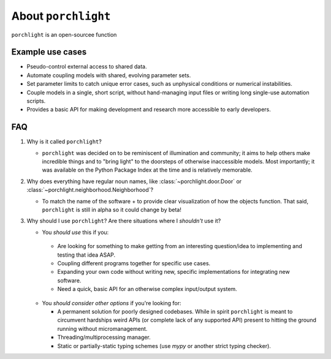 About |porchlight|
==================

|porchlight| is an open-sourcee function

Example use cases
-----------------

-  Pseudo-control external access to shared data.
-  Automate coupling models with shared, evolving parameter sets.
-  Set parameter limits to catch unique error cases, such as unphysical
   conditions or numerical instabilities.
-  Couple models in a single, short script, without hand-managing input files or
   writing long single-use automation scripts.
-  Provides a basic API for making development and research more accessible to
   early developers.

FAQ
---

1. Why is it called |porchlight|?

   -  |porchlight| was decided on to be reminiscent of illumination and
      community; it aims to help others make incredible things and to "bring
      light" to the doorsteps of otherwise inaccessible models. Most
      importantly; it was available on the Python Package Index at the time and
      is relatively memorable.

2. Why does everything have regular noun names, like
   :class:`~porchlight.door.Door` or
   :class:`~porchlight.neighborhood.Neighborhood`?

   -  To match the name of the software + to provide clear visualization of how
      the objects function. That said, |porchlight| is still in alpha so it
      could change by beta!

3. Why should I use |porchlight|? Are there situations where I *shouldn't* use
   it?

   -  You *should use* this if you:

     -  Are looking for something to make getting from an interesting
        question/idea to implementing and testing that idea ASAP.
     -  Coupling different programs together for specific use cases.
     -  Expanding your own code without writing new, specific implementations
        for integrating new software.
     -  Need a quick, basic API for an otherwise complex input/output system.

   -  You *should consider other options* if you're looking for:

      -  A permanent solution for poorly designed codebases. While in spirit
         |porchlight| is meant to circumvent hardships weird APIs (or complete
         lack of any supported API) present to hitting the ground running
         without micromanagement.
      -  Threading/multiprocessing manager.
      -  Static or partially-static typing schemes (use `mypy` or another strict
         typing checker).

.. |porchlight| replace:: ``porchlight``
